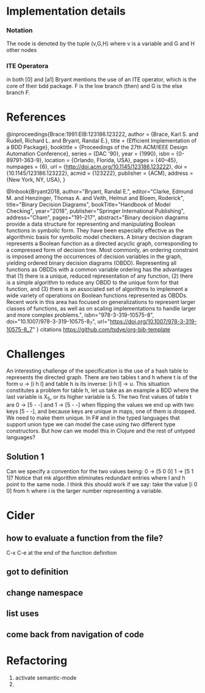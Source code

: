 * Implementation details

*** Notation
The node is denoted by the tuple (v,G,H) where v is a variable and G and H other nodes

*** ITE Operatora
in both [0] and [a1] Bryant mentions the use of an ITE operator, which is the core
of their bdd package. F is the low branch (then) and G is the else branch F.

* References

@inproceedings{Brace:1991:EIB:123186.123222,
 author = {Brace, Karl S. and Rudell, Richard L. and Bryant, Randal E.},
 title = {Efficient Implementation of a BDD Package},
 booktitle = {Proceedings of the 27th ACM/IEEE Design Automation Conference},
 series = {DAC '90},
 year = {1990},
 isbn = {0-89791-363-9},
 location = {Orlando, Florida, USA},
 pages = {40--45},
 numpages = {6},
 url = {http://doi.acm.org/10.1145/123186.123222},
 doi = {10.1145/123186.123222},
 acmid = {123222},
 publisher = {ACM},
 address = {New York, NY, USA},
} 

@Inbook{Bryant2018,
author="Bryant, Randal E.",
editor="Clarke, Edmund M.
and Henzinger, Thomas A.
and Veith, Helmut
and Bloem, Roderick",
title="Binary Decision Diagrams",
bookTitle="Handbook of Model Checking",
year="2018",
publisher="Springer International Publishing",
address="Cham",
pages="191--217",
abstract="Binary decision diagrams provide a data structure for representing and manipulating Boolean functions in symbolic form. They have been especially effective as the algorithmic basis for symbolic model checkers. A binary decision diagram represents a Boolean function as a directed acyclic graph, corresponding to a compressed form of decision tree. Most commonly, an ordering constraint is imposed among the occurrences of decision variables in the graph, yielding ordered binary decision diagrams (OBDD). Representing all functions as OBDDs with a common variable ordering has the advantages that (1) there is a unique, reduced representation of any function, (2) there is a simple algorithm to reduce any OBDD to the unique form for that function, and (3) there is an associated set of algorithms to implement a wide variety of operations on Boolean functions represented as OBDDs. Recent work in this area has focused on generalizations to represent larger classes of functions, as well as on scaling implementations to handle larger and more complex problems.",
isbn="978-3-319-10575-8",
doi="10.1007/978-3-319-10575-8_7",
url="https://doi.org/10.1007/978-3-319-10575-8_7"
}
citations
https://github.com/tsdye/org-bib-template
* Challenges
  An interesting challenge of the specification is the use of a hash table to represents the 
directed graph. There are two tables t and h where t is of the form u -> [i h l]  and table h 
is its inverse: [i h l] -> u. This situation constitutes a problem for table h, let us take as 
an example a BDD where the last variable is X_5, or its higher variable is 5. The two first values 
of table t are 0 -> [5 - -] and 1 -> [5 - -] when flipping the values we end up with two keys 
[5 - -], and because keys are unique in maps, one of them is dropped. We need to make them unique.
  In F# and in the typed languages that support union type we can model the case using two 
different type constructors. But how can we model this in Clojure and the rest of untyped languages? 

** Solution 1   
  Can we specify a convention for the two values being: 0 -> [5 0 0] 1 -> [5 1 1]?
  Notice that mk algorithm eliminates redundant entries where l and h point to the same node.
  I think this should work if we say: take the value [i 0 0] from h where i is the larger number 
representing a variable. 

* Cider
**  how to evaluate a function from the file?
 C-x C-e at the end of the function definition

** got to definition

** change namespace

** list uses

** come back from navigation of code



* Refactoring
1. activate semantic-mode
2. 
